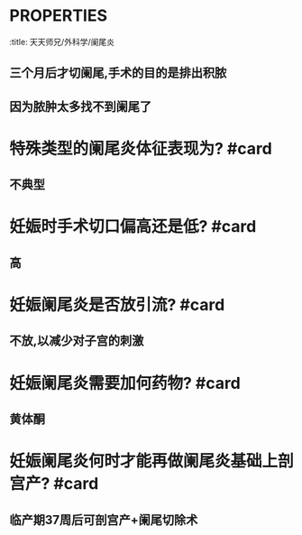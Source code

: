 * :PROPERTIES:
:title: 天天师兄/外科学/阑尾炎
:END:
* [[如何记忆]]肚脐所在的脊髓平面? #card
** 胸10,肚脐是个圆
* 诊断阑尾炎最早,最常见,最有价值的体征是? #card
** 右下腹的麦氏点固定压痛
** 注意不是转移性右下腹痛
* 出现液气平的疾病包括? #card
** 肠梗阻:走不了
** 腹泻:来太多 如阑尾炎少部分就可以导致腹泻而出现液气平
* 单纯性阑尾的症状与体征为? #card
** 症状轻,无肌紧张等体征
* 化脓性炎的症状与体征为? #card
** 局部肌紧张,腔内积液
* 化脓性阑尾炎是否冲洗腹腔取决于? #card
** 脓液多还是少
* 化脓性与坏疽穿孔性与阑尾周围脓肿的引流特征为? #card
** 只有阑尾周围脓肿需要及时切开引流,而其他都视情况
* #A 阑尾周围脓肿的手术目的以及切阑尾时间?为什么? #card
:PROPERTIES:
:id: 6347d197-b542-457d-8939-c895ed10504c
:END:
** 三个月后才切阑尾,手术的目的是排出积脓
** 因为脓肿太多找不到阑尾了
* 特殊类型的阑尾炎体征表现为? #card
** 不典型
* 妊娠时手术切口偏高还是低? #card
** 高
* 妊娠阑尾炎是否放引流? #card
** 不放,以减少对子宫的刺激
* 妊娠阑尾炎需要加何药物? #card
** 黄体酮
* 妊娠阑尾炎何时才能再做阑尾炎基础上剖宫产? #card
** 临产期37周后可剖宫产+阑尾切除术